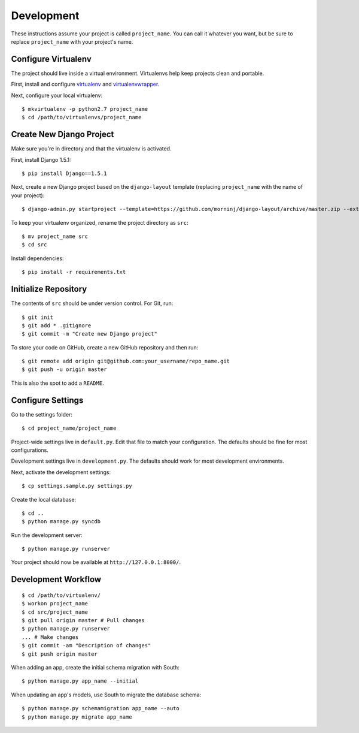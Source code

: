 Development
===========

These instructions assume your project is called ``project_name``. You
can call it whatever you want, but be sure to replace ``project_name``
with your project's name.

Configure Virtualenv
--------------------

The project should live inside a virtual environment. Virtualenvs help
keep projects clean and portable.

First, install and configure
`virtualenv <https://pypi.python.org/pypi/virtualenv>`__ and
`virtualenvwrapper <https://bitbucket.org/dhellmann/virtualenvwrapper/>`__.

Next, configure your local virtualenv:

::

    $ mkvirtualenv -p python2.7 project_name
    $ cd /path/to/virtualenvs/project_name

Create New Django Project
-------------------------

Make sure you're in directory and that the virtualenv is activated.

First, install Django 1.5.1:

::

    $ pip install Django==1.5.1

Next, create a new Django project based on the ``django-layout`` template 
(replacing ``project_name`` with the name of your project):

::

    $ django-admin.py startproject --template=https://github.com/morninj/django-layout/archive/master.zip --extension=py,sh,conf project_name

To keep your virtualenv organized, rename the project directory as
``src``:

::

    $ mv project_name src
    $ cd src

Install dependencies:

::

    $ pip install -r requirements.txt

Initialize Repository
---------------------

The contents of ``src`` should be under version control. For Git, run:

::

    $ git init
    $ git add * .gitignore
    $ git commit -m "Create new Django project"

To store your code on GitHub, create a new GitHub repository and then
run:

::

    $ git remote add origin git@github.com:your_username/repo_name.git
    $ git push -u origin master

This is also the spot to add a ``README``.

Configure Settings
------------------

Go to the settings folder:

::

    $ cd project_name/project_name

Project-wide settings live in ``default.py``. Edit that file to match your 
configuration. The defaults should be fine for most configurations.

Development settings live in ``development.py``. The defaults should work for most development environments.

Next, activate the development settings:

::

    $ cp settings.sample.py settings.py

Create the local database:

::

    $ cd ..
    $ python manage.py syncdb

Run the development server:

::

    $ python manage.py runserver

Your project should now be available at ``http://127.0.0.1:8000/``.

Development Workflow
--------------------

::

    $ cd /path/to/virtualenv/
    $ workon project_name
    $ cd src/project_name
    $ git pull origin master # Pull changes
    $ python manage.py runserver
    ... # Make changes
    $ git commit -am "Description of changes"
    $ git push origin master

When adding an app, create the initial schema migration with South:

::

    $ python manage.py app_name --initial

When updating an app's models, use South to migrate the database schema:

::

    $ python manage.py schemamigration app_name --auto
    $ python manage.py migrate app_name
